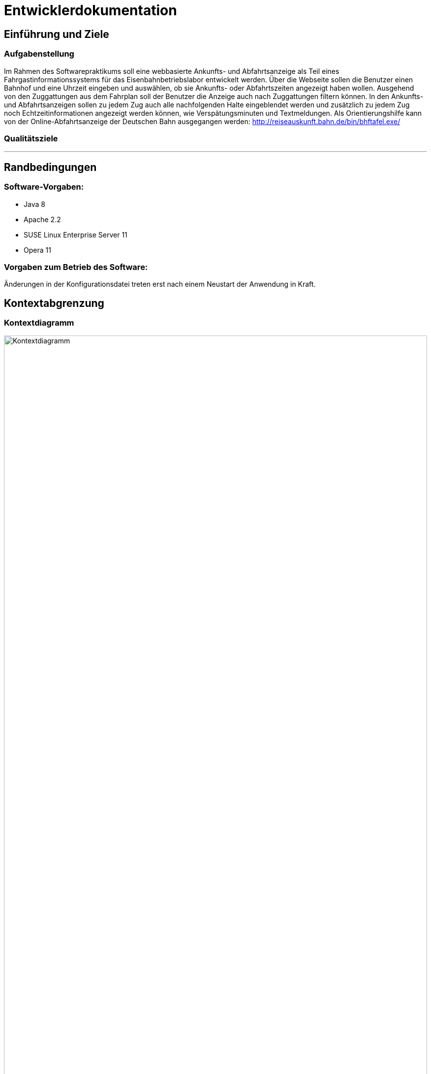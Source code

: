 = Entwicklerdokumentation

:imagesdir: uml

== Einführung und Ziele

=== Aufgabenstellung

Im Rahmen des Softwarepraktikums soll eine webbasierte Ankunfts- und Abfahrtsanzeige als Teil eines Fahrgastinformationssystems für das Eisenbahnbetriebslabor entwickelt werden. Über die Webseite sollen die Benutzer einen Bahnhof und eine Uhrzeit eingeben und auswählen, ob sie Ankunfts- oder Abfahrtszeiten angezeigt haben wollen. Ausgehend von den Zuggattungen aus dem Fahrplan soll der Benutzer die Anzeige auch nach Zuggattungen filtern können. In den Ankunfts- und Abfahrtsanzeigen sollen zu jedem Zug auch alle nachfolgenden Halte eingeblendet werden und zusätzlich zu jedem Zug noch Echtzeitinformationen angezeigt werden können, wie Verspätungsminuten und Textmeldungen. Als Orientierungshilfe kann von der Online-Abfahrtsanzeige der Deutschen Bahn ausgegangen werden: http://reiseauskunft.bahn.de/bin/bhftafel.exe/

=== Qualitätsziele

---

== Randbedingungen

=== Software-Vorgaben:

 * Java 8
 * Apache 2.2
 * SUSE Linux Enterprise Server 11
 * Opera 11
 
=== Vorgaben zum Betrieb des Software:

Änderungen in der Konfigurationsdatei treten erst nach einem Neustart der Anwendung in Kraft. 

== Kontextabgrenzung

=== Kontextdiagramm

image::Context_Diagram__Kontext.png[Kontextdiagramm, 100%, title="Kontextdiagramm"]

=== Komponentendiagramm

image::Component_Diagram__Komponentendiagramm.png[Komponentendiagramm, 100%, title="Komponentendiagramm"]

=== Anwensungsfalldiagramm

image::Use_Case_Diagram__Anwendungsfalldiagramm.png[Anwendungsfalldiagramm, 100%, title="Anwendungsfalldiagramm"]

=== Externe Schnittstellen

.Aktionsmöglichkeiten der externen Schnittstellen
[options="header"]
|=========================================
| Nutzer | Administrator | Fahrplan-Server
| Ankunft/Abfahrt/Zug einstellen | Konfigurieren | Telegramme senden
| Bahnhof einstellen | |
| Zug wählen | | 
| Anfangszeit wählen | |
| Endszeit wählen | | 
| Zielbahnhof eingeben | | 
| Ergebnisse abrufen | | 
| Ergebnisse filtern | | 
|=========================================

Der Nutzer hat über eine feste URL/IP Zugriff auf das Fahrgastinformationssystemes. Dabei kann er zwischen einer Ankunftstafel, einer Abfahrtstafel und einer Zuglaufsdarstellung wählen. Er hat ebenfalls die Möglichkeit das Ergebniss nach einem bestimmten Zeitramen, Zugtypen oder Zielbahnhof zu filtern. 

Der Fahrplan-Server ist für die Bereitstellung aktueller Daten verantwortlich. So liefert dieser beispielsweise Telegramme mit Zugläufen oder die aktuelle Laborzeit. 

Der Administrator hat die Möglichkeit den Hostname, den Port, die Client ID mit der sich das Fahrgastinformationssystemes am Fahrplan-Server anmeldet, den Timeout (TimeOutTillReconnect), der bestimmt, wann die Applikation nach einem Verbindungsabbruch einen Wiederverbindungsversuch startet, und den Timeout (TimeOutTill), der bestimmt nach welcher Zeit die Applikaiton in den Offline-Modus geht, einzustellen. Damit diese Änderungen in Kraft treten, muss das Fahrgast-Informationssystem neu gestartet werden. 

== Lösungsstrategie

---

== Bausteinsicht

image::Class_Diagram__Entwurfsklassendiagramm.jpg[Entwurfsklassendiagrammm, 100%, title="Entwurfsklassendiagramm"]

== Entwurfsentscheidungen

===  Architektur

---

=== Verwendete Muster

Das Spring-Framework orientiert sich bei seiner Implementierung der Nutzerschnittstelle an dem Model-View-Controller-Pattern, wodurch dieses auch in der Web-Applikation wieder zu finden ist in Form der TimetableData-Klasse (Model), der FisController-Klasse (Controller) und in der Thymeleaf implementierten Web-Darstellung (View). 

Da die Telegramme unterschiedliche Form haben können und unterschiedliche Daten übermitteln sollen, aber diese jedoch alle Telegramme sind, wurde sich hier für das State-Pattern entschieden. Dadurch lassen sich die Telgramme leicht in Unterkategorien aufteilen und können allgemeine Eigenschaften aus ihren abstrakten Oberklassen erben. 

Zusätzlich wurde das Observer-Pattern zwischen der TrainRoute-Klasse (Observable) und der Stop-Klasse (Observer), sowie zwischen der Station-Klasse (Observable) und der Stop-Klasse (Observer). Dies wird verwendet um Änderungen am Zugverlauf nehmen zu können (aus zum Beispiel einen Stop aus einem Zuglauf zu entfernen). 

Auf das Singleton-Pattern wurde bei diesem Entwurf bewusst verzichtet, da sich dies mit der von dem Spring-Framework bereitgestellten "@Autowired" Annotation selbiges einfacher implementieren lässt. 

=== Persistenz

Die für das Anzeigen der Fahrpläne benötigten Daten werden bovorzugt von dem Fahrülan-Server bezogen und nur bei Verbindungsproblemen aus einer lokal gespeicherten XML-Datei geladen. 
Weiterhin wird eine Konfigurationsdatei lokal gespeichert in der Hostname, Port, die Zeit bis zur Wiederverbindung (TimeOutTillReconnect) und die Zeit bis zum Verbindungsabbruch (TimeOut) gespeichert wird. 

=== Benutzeroberfläche

---

[appendix]
== Glossar

